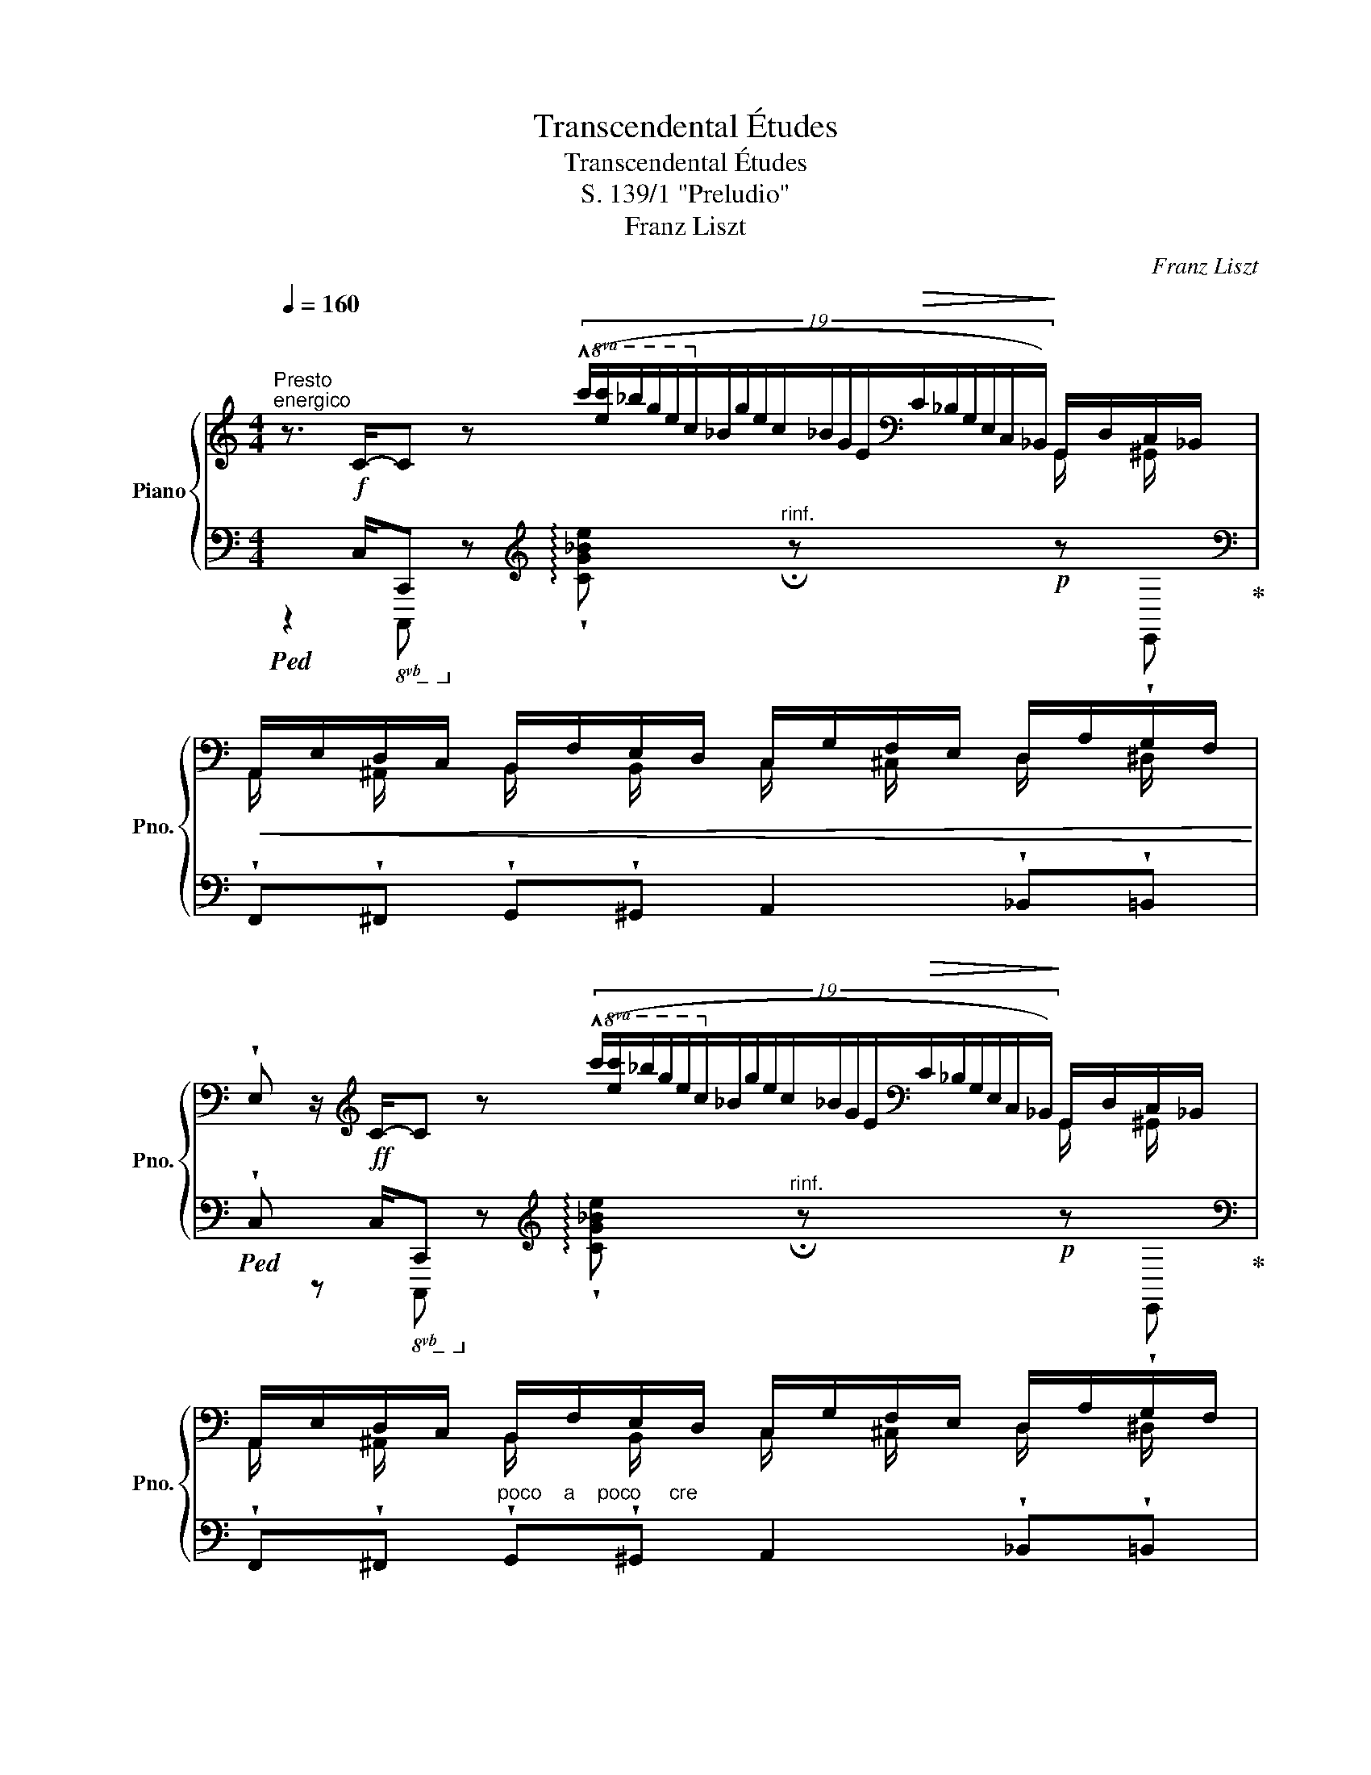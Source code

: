 X:1
T:Transcendental Études
T:Transcendental Études
T:S. 139/1 "Preludio"
T:Franz Liszt
C:Franz Liszt
%%score { ( 1 2 ) | ( 3 4 ) }
L:1/8
Q:1/4=160
M:4/4
K:C
V:1 treble nm="Piano" snm="Pno."
V:2 treble 
V:3 bass 
V:4 bass 
V:1
"^Presto""^energico" z3/2 C/-C z!8va(! (19:4:19(!^!c'/[e'c'']/_b'/g'/e'/c'/!8va)!_b/g/e/c/_B/G/E/[K:bass]!>(!C/_B,/G,/E,/C,/_B,,/)!>)! G,,/D,/C,/_B,,/ | %1
!<(! A,,/E,/D,/C,/ B,,/F,/E,/D,/ C,/G,/F,/E,/ D,/A,/G,/F,/!<)! | %2
 !wedge!E, z/[K:treble] C/-C z!8va(! (19:4:19(!^!c'/[e'c'']/_b'/g'/e'/c'/!8va)!_b/g/e/c/_B/G/E/[K:bass]!>(!C/_B,/G,/E,/C,/_B,,/)!>)! G,,/D,/C,/_B,,/ | %3
 A,,/E,/D,/C,/ B,,/F,/E,/D,/ C,/G,/F,/E,/ D,/A,/G,/F,/ | %4
!<(! E,/_B,/A,/G,/ F,/C/=B,/A,/!<)! G,/D/C/_B,/ A,/E/D/C/ | %5
[K:treble] B,/F/E/D/ C/G/F/E/ D/A/G/F/ E/f/e/d/ | c/a/g/f/ e/f'/e'/d'/!8va(! c'/a'/g'/f'/ e' d'' | %7
e'' d''e'' d''e'' d''e''d'' | %8
 !wedge![e'e'']!8va)! z !wedge![EG_de] z !wedge![F_Adf] z !wedge![Ac_e_a] z | %9
 !wedge![_df_a_d'] z!8va(! !wedge![^f^a^c'^f'] z !wedge![b^d'f'b'] z !wedge![e'^g'b'e''] z | %10
 !wedge![ae'a']2 z2 !wedge![f'a'd''f'']2!8va)! z2 | [F,_B,D]8 | [=B,DG]16 | %13
[I:staff +1] !>!C,,2"^non troppo presto"[I:staff -1] x2 z/ (B/d/_a/ g/b/d'/g'/) | %14
 x4 z/ (B/d/_a/ g/b/d'/g'/) | x4 z/!<(! (c/e/a/!8va(! c'/e'/a'/e''/!<)! | %16
 c''/g'/e'/c'/!8va)! g/e/c/G/) z/"_cre"!<(! (A/c/e/!8va(! a/c'/e'/c''/!<)!!8va)! | %17
 g'/e'/c'/g/ e/c/G/E/) z/"_do"!<(! (C/E/G/ c/e/a/e'/!<)! | %18
 c'/g/e/c/ G/E/C/G,/) z/!<(! (A,/C/E/ A/c/e/c'/!<)! | %19
 g/e/c/G/ E/C/[I:staff +1]G,/E,/)[I:staff -1] z/!<(![I:staff +1] (C,/E,/A,/[I:staff -1] C/E/A/e/!<)! | %20
 c/G/E/C/[I:staff +1] G,/E,/C,/G,,/)[I:staff -1] z/!fff![I:staff +1] (A,,/C,/F,/ A,/[I:staff -1]C/F/A/ | %21
 (5:4:5c/f/a/c'/f'/)!8va(! (!^![c'f'a']/c''/f'/c'/) (!^![c'f'a']/c''/f'/c'/) (!^![c'f'a']/d''/f'/c'/) | %22
 x !fermata![e'g'e'']8!8va)! |] %23
V:2
 x6[K:bass] G,,/ x/ ^G,,/ x/ | A,,/ x/ ^A,,/ x/ B,,/ x/ B,,/ x/ C,/ x/ ^C,/ x/ D,/ x/ ^D,/ x/ | %2
 x6[K:treble][K:bass] G,,/ x/ ^G,,/ x/ | %3
 A,,/ x/ ^A,,/ x/ B,,/ x/ B,,/ x/ C,/ x/ ^C,/ x/ D,/ x/ ^D,/ x/ | %4
 E, x F,/ x/ ^F,/ x/ G,/ x/ ^G,/ x/ A,/ x/ ^A,/ x/ | %5
[K:treble] B, x C/ x/ ^C/ x/ D/ x/ ^D/ x/ E/ x/ B/ x/ | c de b!8va(!c' d' e'/a'/g'/f'/ | %7
 e'/a'/g'/f'/ e'/a'/g'/f'/ e'/a'/g'/f'/ e'/a'/g'/f'/ | x!8va)! x7 | x2!8va(! x6 | x6!8va)! x2 | %11
 x8 | x16 | x8 | x8 | x6!8va(! x2 | x2!8va)! x4!8va(! x2!8va)! | x8 | x8 | x8 | x8 | x2!8va(! x6 | %22
 x9!8va)! |] %23
V:3
!ped! x3/2!f! C,/-!8vb(!C,,!8vb)! x[K:treble] x4!ped-up![K:bass] | %1
 !wedge!F,,!wedge!^F,, !wedge!G,,!wedge!^G,, A,,2 !wedge!_B,,!wedge!=B,, | %2
!ped! !wedge!C, x/!ff! C,/-!8vb(!C,,!8vb)! x[K:treble] x4!ped-up![K:bass] | %3
 !wedge!F,,!wedge!^F,,"^poco    a    poco     cre" !wedge!G,,!wedge!^G,, A,,2 !wedge!_B,,!wedge!=B,, | %4
"^scen" !wedge!C,!wedge!^C, !wedge!D,!wedge!^D, E,2 !wedge!F,"^do"!wedge!^F, | %5
 !wedge!G,!wedge!^G, A,2 !wedge!_B,!wedge!=B, !wedge!C !wedge![G,E] | %6
"^ed accelerando" !wedge![A,E] !wedge![B,G]!wedge![CG] !wedge![^G,E]!wedge![A,E] !wedge![B,G]!wedge![CG] !wedge![B,G] | %7
!wedge![CG]"^semrpre più forte" !wedge![B,,G,B,]!wedge![C,G,C] !wedge![B,,,G,,B,,]!wedge![C,,G,,C,] !wedge![B,,,G,,B,,]!wedge![C,,G,,C,]!wedge![B,,,G,,B,,] | %8
 !wedge![C,,G,,C,] z !wedge![_B,,_D,E,G,_B,] z !wedge![_A,,D,F,_A,] z !wedge![_G,,C,_E,_G,] z | %9
 !wedge![F,,_A,,_D,F,] z !wedge![E,,^A,,^C,E,] z !wedge![^D,,^F,,B,,^D,] z !wedge![=D,,^G,,B,,=D,] z | %10
 !wedge![^C,,E,,A,,^C,]2 z2 !wedge![D,,F,,A,,D,]2 z2 | %11
!fff!!ped! !trill(!T_B,,6"^rit." T_A,,2!ped-up! |!ped! [F,G,]16!ped-up! | %13
!mf!!<(!!ped! (C,,/"^legatissimo"E,,/G,,/C,/ E,/G,/[I:staff -1]C/E/)!<)!!ped-up!!ped![I:staff +1] (!^![_A,_A]2 !arpeggio!!wedge![G,B,DFG]) z!ped-up! | %14
!<(!!ped! (C,,/E,,/G,,/C,/ E,/G,/[I:staff -1]C/E/)!<)!!ped-up!!ped![I:staff +1] (!^![_A,_A]2 !arpeggio!!wedge![G,B,DFG]) z!ped-up! | %15
!ped! (C,,/E,,/G,,/C,/ E,/G,/[I:staff -1]C/E/)!ped-up!!ped![I:staff +1] !^![=A,CE=A]4!ped-up! | %16
!ped! !^![G,CEG]4!ped-up!!ped! !^![E,A,CE]4!ped-up! | %17
"^scen"!ped! !^![C,E,G,C]4!ped-up!!ped! !^![A,,C,E,A,]4!ped-up! | %18
!ped! !^![G,,C,E,G,]4!ped-up!!ped! !^![E,,A,,C,E,]4!ped-up! | %19
!ped! !^![C,,E,,G,,C,]4!ped-up!!ped! !^![A,,,C,,E,,A,,]4!ped-up! | %20
!ped! !^![G,,,C,,E,,G,,]4!ped-up!!ped! !^![F,,,A,,,C,,F,,]4- | %21
 [F,,,A,,,C,,F,,]2"^poco rallentando" !^![F,,,A,,,C,,F,,]2 !^![A,CFA]2 !^![F,,,A,,,C,,F,,]2!ped-up! | %22
!ped! C,,/4E,,/4G,,/4C,/4[K:treble] !fermata![CEGc]8!ped-up! |] %23
V:4
 z2!8vb(! C,,,!8vb)! z[K:treble] !arpeggio!!wedge![CG_Be]"^rinf." !fermata!z!p! z[K:bass] !wedge!E,, | %1
 x8 | %2
 x z!8vb(! C,,,!8vb)! z[K:treble] !arpeggio!!wedge![CG_Be]"^rinf." !fermata!z!p! z[K:bass] !wedge!E,, | %3
 x8 | x8 | x8 | x8 | x8 | x8 | x8 | x8 | x8 | %12
 !^!TG,,2 !^!TF,,2 !^!TD,,2 !^!TB,,,2"^rinf."!>(! !^!TG,,,4-!>)! G,,,!<(! !wedge!^F,,,/!wedge!G,,,/!wedge!_A,,,/!wedge!=A,,,/!wedge!_B,,,/!wedge!=B,,,/!<)! | %13
 x8 | x8 | x8 | x8 | x8 | x8 | x8 | x8 | x8 | x[K:treble] x8 |] %23

